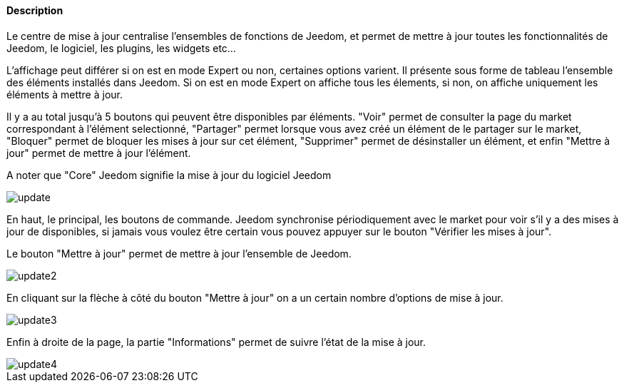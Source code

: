 ==== Description
Le centre de mise à jour centralise l'ensembles de fonctions de Jeedom, et permet de mettre à jour toutes les fonctionnalités de Jeedom, le logiciel, les plugins, les widgets etc...

L'affichage peut différer si on est en mode Expert ou non, certaines options varient. Il présente sous forme de tableau l'ensemble des éléments installés dans Jeedom. Si on est en mode Expert on affiche tous les élements, si non, on affiche uniquement les éléments à mettre à jour.

Il y a au total jusqu'à 5 boutons qui peuvent être disponibles par éléments. "Voir" permet de consulter la page du market correspondant à l'élément selectionné, "Partager" permet lorsque vous avez créé un élément de le partager sur le market, "Bloquer" permet de bloquer les mises à jour sur cet élément, "Supprimer" permet de désinstaller un élément, et enfin "Mettre à jour" permet de mettre à jour l'élément.

A noter que "Core" Jeedom signifie la mise à jour du logiciel Jeedom

image::../images/update.JPG[]

En haut, le principal, les boutons de commande. Jeedom synchronise périodiquement avec le market pour voir s'il y a des mises à jour de disponibles, si jamais vous voulez être certain vous pouvez appuyer sur le bouton "Vérifier les mises à jour".

Le bouton "Mettre à jour" permet de mettre à jour l'ensemble de Jeedom.

image::../images/update2.JPG[]

En cliquant sur la flèche à côté du bouton "Mettre à jour" on a un certain nombre d'options de mise à jour.

image::../images/update3.JPG[]

Enfin à droite de la page, la partie "Informations" permet de suivre l'état de la mise à jour.

image::../images/update4.JPG[]

